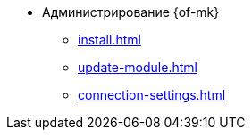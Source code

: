 * Администрирование {of-mk}
** xref:install.adoc[]
** xref:update-module.adoc[]
** xref:connection-settings.adoc[]
